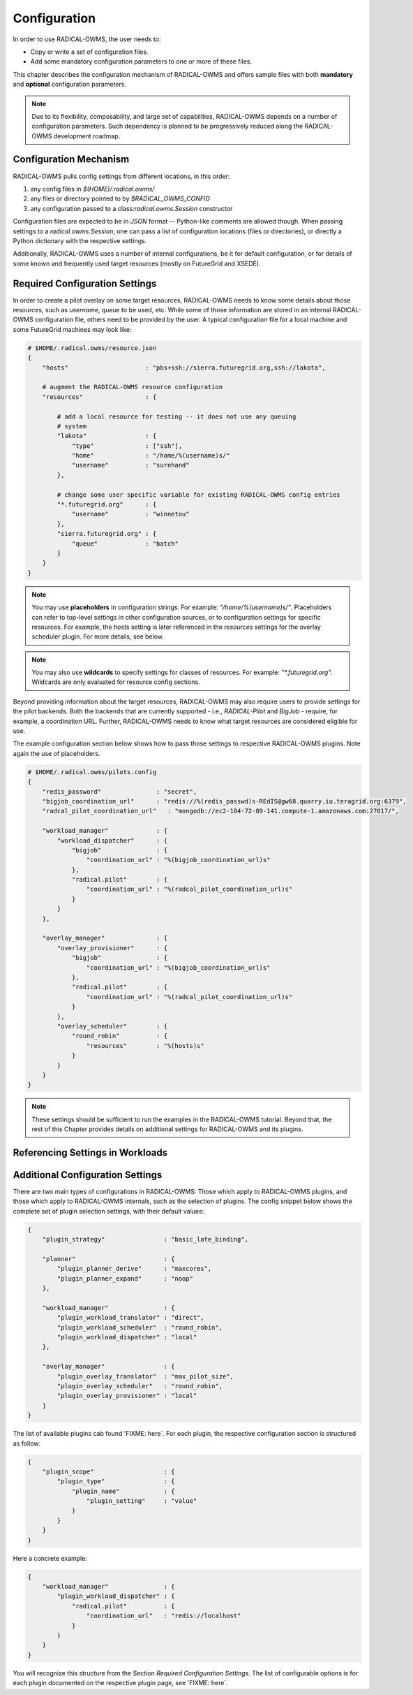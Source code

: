 
.. _chapter_configuration:

*************
Configuration
*************

In order to use RADICAL-OWMS, the user needs to: 

* Copy or write a set of configuration files.
* Add some mandatory configuration parameters to one or more of these files.

This chapter describes the configuration mechanism of RADICAL-OWMS and offers sample files with both **mandatory** and **optional** configuration parameters.

.. note:: Due to its flexibility, composability, and large set of capabilities, RADICAL-OWMS depends on a number of configuration parameters. Such dependency is planned to be progressively reduced along the RADICAL-OWMS development roadmap.


Configuration Mechanism
=======================
RADICAL-OWMS pulls config settings from different locations, in this order:

1. any config files in `$(HOME)/.radical.owms/`
2. any files or directory pointed to by `$RADICAL_OWMS_CONFIG`
3. any configuration passed to a class:`radical.owms.Session` constructor

Configuration files are expected to be in `JSON` format -- Python-like comments are allowed though.  When passing settings to a `radical.owms.Session`, one can pass a list of configuration locations (files or directories), or directly a Python dictionary with the respective settings.

Additionally, RADICAL-OWMS uses a number of internal configurations, be it for default
configuration, or for details of some known and frequently used target resources (mostly on FutureGrid and XSEDE).


Required Configuration Settings
===============================
In order to create a pilot overlay on some target resources, RADICAL-OWMS needs to know some details about those resources, such as `username`, `queue` to be used, etc. While some of those information are stored in an internal RADICAL-OWMS configuration file, others need to be provided by the user.  A typical configuration file for a local machine and some FutureGrid machines may look like:

.. code-block:: python

    # $HOME/.radical.owms/resource.json
    {
        "hosts"                     : "pbs+ssh://sierra.futuregrid.org,ssh://lakota",

        # augment the RADICAL-OWMS resource configuration
        "resources"                 : {
    
            # add a local resource for testing -- it does not use any queuing
            # system
            "lakota"                : {
                "type"              : ["ssh"],
                "home"              : "/home/%(username)s/"
                "username"          : "surehand"
            },
    
            # change some user specific variable for existing RADICAL-OWMS config entries
            "*.futuregrid.org"      : {
                "username"          : "winnetou"
            },
            "sierra.futuregrid.org" : {
                "queue"             : "batch"
            }
        }
    }

.. note:: You may use **placeholders** in configuration strings. For example:  `"/home/%(username)s/"`. Placeholders can refer to top-level settings in other configuration sources, or to configuration settings for specific resources. For example, the `hosts` setting is later referenced in the `resources` settings for the overlay scheduler plugin. For more details, see below.

.. note:: You may also use **wildcards** to specify settings for classes of resources. For example: `"*.futuregrid.org"`.  Wildcards are only evaluated for resource config sections.

Beyond providing information about the target resources, RADICAL-OWMS may also require
users to provide settings for the pilot backends. Both the backends that are currently supported - i.e., `RADICAL-Pilot` and `BigJob` - require, for example, a coordination URL. Further, RADICAL-OWMS needs to know what target resources are considered eligible for use.

The example configuration section below shows how to pass those settings to
respective RADICAL-OWMS plugins. Note again the use of placeholders.

.. code-block:: python

    # $HOME/.radical.owms/pilots.config
    {
        "redis_password"               : "secret",
        "bigjob_coordination_url"      : "redis://%(redis_passwd)s-REdIS@gw68.quarry.iu.teragrid.org:6379",
        "radcal_pilot_coordination_url"   : "mongodb://ec2-184-72-89-141.compute-1.amazonaws.com:27017/",

        "workload_manager"             : {
            "workload_dispatcher"      : {
                "bigjob"               : {
                    "coordination_url" : "%(bigjob_coordination_url)s"
                },
                "radical.pilot"        : {
                    "coordination_url" : "%(radcal_pilot_coordination_url)s"
                }
            }
        },

        "overlay_manager"              : {
            "overlay_provisioner"      : {
                "bigjob"               : {
                    "coordination_url" : "%(bigjob_coordination_url)s"
                },
                "radical.pilot"        : {
                    "coordination_url" : "%(radcal_pilot_coordination_url)s"
                }
            },
            "overlay_scheduler"        : {
                "round_robin"          : {
                    "resources"        : "%(hosts)s"
                }
            }
        }
    }

.. note:: These settings should be sufficient to run the examples in the RADICAL-OWMS tutorial. Beyond that, the rest of this Chapter provides details on additional settings for RADICAL-OWMS and its plugins.

Referencing Settings in Workloads
=================================



Additional Configuration Settings
=================================
There are two main types of configurations in RADICAL-OWMS: Those which apply to RADICAL-OWMS
plugins, and those which apply to RADICAL-OWMS internals, such as the selection of
plugins. The config snippet below shows the complete set of plugin selection
settings, with their default values:

.. code-block:: python
     
    {
        "plugin_strategy"                : "basic_late_binding",

        "planner"                        : {
            "plugin_planner_derive"      : "maxcores",
            "plugin_planner_expand"      : "noop"
        },

        "workload_manager"               : {
            "plugin_workload_translator" : "direct",
            "plugin_workload_scheduler"  : "round_robin",
            "plugin_workload_dispatcher" : "local"
        },

        "overlay_manager"                : {
            "plugin_overlay_translator"  : "max_pilot_size",
            "plugin_overlay_scheduler"   : "round_robin",
            "plugin_overlay_provisioner" : "local"
        }
    }


The list of available plugins cab found 'FIXME: here`. For each plugin, the
respective configuration section is structured as follow:

.. code-block:: python
     
    {
        "plugin_scope"                   : {
            "plugin_type"                : {
                "plugin_name"            : {
                    "plugin_setting"     : "value"
                }
            }
        }
    }

Here a concrete example:

.. code-block:: python
     
    {
        "workload_manager"               : {
            "plugin_workload_dispatcher" : {
                "radical.pilot"          : {
                    "coordination_url"   : "redis://localhost"
                }
            }
        }
    }

You will recognize this structure from the Section `Required Configuration Settings`. The list of configurable options is for each plugin documented on the respective plugin page, see 'FIXME: here`.
